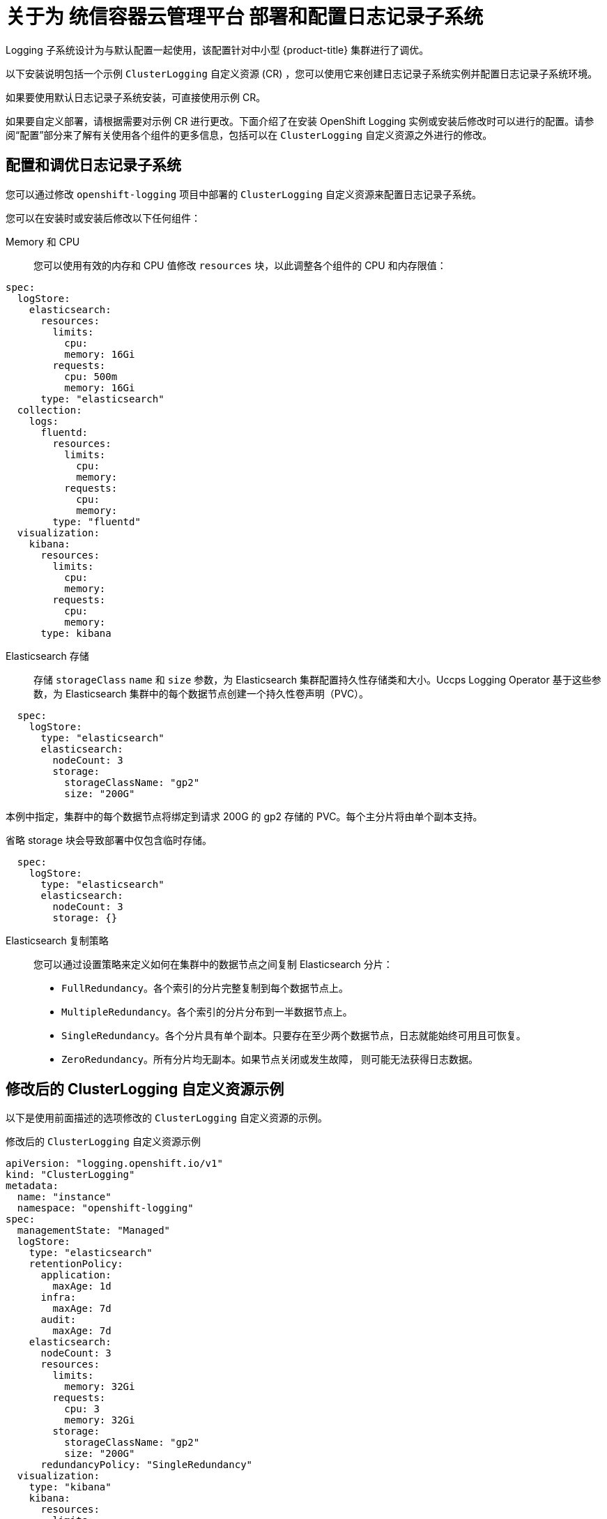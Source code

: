 // Module included in the following assemblies:
//
// * logging/cluster-logging-deploying-about.adoc
// * serverless/monitor/cluster-logging-serverless.adoc

:_content-type: CONCEPT
[id="cluster-logging-deploying-about_{context}"]
= 关于为 统信容器云管理平台 部署和配置日志记录子系统

Logging 子系统设计为与默认配置一起使用，该配置针对中小型 {product-title} 集群进行了调优。

以下安装说明包括一个示例 `ClusterLogging` 自定义资源 (CR) ，您可以使用它来创建日志记录子系统实例并配置日志记录子系统环境。

如果要使用默认日志记录子系统安装，可直接使用示例 CR。

如果要自定义部署，请根据需要对示例 CR 进行更改。下面介绍了在安装 OpenShift Logging 实例或安装后修改时可以进行的配置。请参阅“配置”部分来了解有关使用各个组件的更多信息，包括可以在 `ClusterLogging` 自定义资源之外进行的修改。

[id="cluster-logging-deploy-about-config_{context}"]
== 配置和调优日志记录子系统

您可以通过修改 `openshift-logging` 项目中部署的 `ClusterLogging` 自定义资源来配置日志记录子系统。

您可以在安装时或安装后修改以下任何组件：

Memory 和 CPU::
您可以使用有效的内存和 CPU 值修改 `resources` 块，以此调整各个组件的 CPU 和内存限值：

[source,yaml]
----
spec:
  logStore:
    elasticsearch:
      resources:
        limits:
          cpu:
          memory: 16Gi
        requests:
          cpu: 500m
          memory: 16Gi
      type: "elasticsearch"
  collection:
    logs:
      fluentd:
        resources:
          limits:
            cpu:
            memory:
          requests:
            cpu:
            memory:
        type: "fluentd"
  visualization:
    kibana:
      resources:
        limits:
          cpu:
          memory:
        requests:
          cpu:
          memory:
      type: kibana
----

Elasticsearch 存储::
存储 `storageClass` `name` 和 `size` 参数，为 Elasticsearch 集群配置持久性存储类和大小。Uccps Logging Operator 基于这些参数，为 Elasticsearch 集群中的每个数据节点创建一个持久性卷声明（PVC）。

[source,yaml]
----
  spec:
    logStore:
      type: "elasticsearch"
      elasticsearch:
        nodeCount: 3
        storage:
          storageClassName: "gp2"
          size: "200G"
----

本例中指定，集群中的每个数据节点将绑定到请求 200G 的 gp2 存储的 PVC。每个主分片将由单个副本支持。

[注意]
====
省略 storage 块会导致部署中仅包含临时存储。

[source,yaml]
----
  spec:
    logStore:
      type: "elasticsearch"
      elasticsearch:
        nodeCount: 3
        storage: {}
----
====

Elasticsearch 复制策略::
您可以通过设置策略来定义如何在集群中的数据节点之间复制 Elasticsearch 分片：

* `FullRedundancy`。各个索引的分片完整复制到每个数据节点上。
* `MultipleRedundancy`。各个索引的分片分布到一半数据节点上。
* `SingleRedundancy`。各个分片具有单个副本。只要存在至少两个数据节点，日志就能始终可用且可恢复。
* `ZeroRedundancy`。所有分片均无副本。如果节点关闭或发生故障， 则可能无法获得日志数据。

////
Log collectors::
You can select which log collector is deployed as a daemon set to each node in the {product-title} cluster, either:

* Fluentd - The default log collector based on Fluentd.
* Rsyslog - Alternate log collector supported as **Tech Preview** only.

----
  spec:
    collection:
      logs:
        fluentd:
          resources:
            limits:
              cpu:
              memory:
            requests:
              cpu:
              memory:
        type: "fluentd"
----
////

[id="cluster-logging-deploy-about-sample_{context}"]
== 修改后的 ClusterLogging 自定义资源示例

以下是使用前面描述的选项修改的 `ClusterLogging` 自定义资源的示例。

.修改后的 `ClusterLogging` 自定义资源示例
[source,yaml]
----
apiVersion: "logging.openshift.io/v1"
kind: "ClusterLogging"
metadata:
  name: "instance"
  namespace: "openshift-logging"
spec:
  managementState: "Managed"
  logStore:
    type: "elasticsearch"
    retentionPolicy:
      application:
        maxAge: 1d
      infra:
        maxAge: 7d
      audit:
        maxAge: 7d
    elasticsearch:
      nodeCount: 3
      resources:
        limits:
          memory: 32Gi
        requests:
          cpu: 3
          memory: 32Gi
        storage:
          storageClassName: "gp2"
          size: "200G"
      redundancyPolicy: "SingleRedundancy"
  visualization:
    type: "kibana"
    kibana:
      resources:
        limits:
          memory: 1Gi
        requests:
          cpu: 500m
          memory: 1Gi
      replicas: 1
  collection:
    logs:
      type: "fluentd"
      fluentd:
        resources:
          limits:
            memory: 1Gi
          requests:
            cpu: 200m
            memory: 1Gi
----
